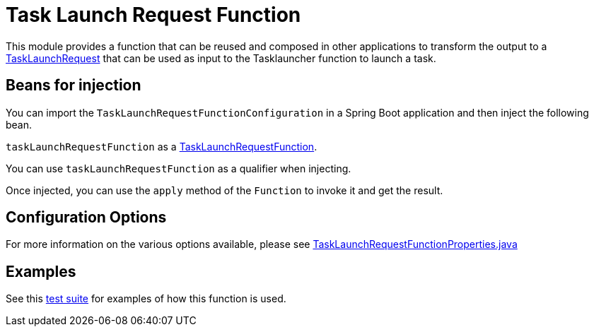 # Task Launch Request Function

This module provides a function that can be reused and composed in other applications to transform the output to a link:src/main/java/org/springframework/cloud/fn/task/launch/request/TaskLaunchRequest.java[TaskLaunchRequest]
that can be used as input to the Tasklauncher function to launch a task.

## Beans for injection

You can import the `TaskLaunchRequestFunctionConfiguration` in a Spring Boot application and then inject the following bean.

`taskLaunchRequestFunction` as a link:src/main/java/org/springframework/cloud/fn/task/launch/request/TaskLaunchRequestFunction.java[TaskLaunchRequestFunction].

You can use `taskLaunchRequestFunction` as a qualifier when injecting.

Once injected, you can use the `apply` method of the `Function` to invoke it and get the result.

## Configuration Options

For more information on the various options available, please see link:src/main/java/org/springframework/cloud/fn/task/launch/request/TaskLaunchRequestFunctionProperties.java[TaskLaunchRequestFunctionProperties.java]

## Examples

See this link:src/test/java/org/springframework/cloud/fn/task/launch/request/TaskLaunchRequestFunctionApplicationTests.java[test suite] for examples of how this function is used.
